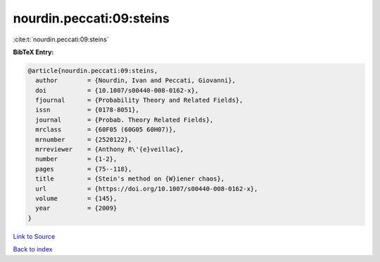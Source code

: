 nourdin.peccati:09:steins
=========================

:cite:t:`nourdin.peccati:09:steins`

**BibTeX Entry:**

.. code-block:: bibtex

   @article{nourdin.peccati:09:steins,
     author        = {Nourdin, Ivan and Peccati, Giovanni},
     doi           = {10.1007/s00440-008-0162-x},
     fjournal      = {Probability Theory and Related Fields},
     issn          = {0178-8051},
     journal       = {Probab. Theory Related Fields},
     mrclass       = {60F05 (60G05 60H07)},
     mrnumber      = {2520122},
     mrreviewer    = {Anthony R\'{e}veillac},
     number        = {1-2},
     pages         = {75--118},
     title         = {Stein's method on {W}iener chaos},
     url           = {https://doi.org/10.1007/s00440-008-0162-x},
     volume        = {145},
     year          = {2009}
   }

`Link to Source <https://doi.org/10.1007/s00440-008-0162-x},>`_


`Back to index <../By-Cite-Keys.html>`_
